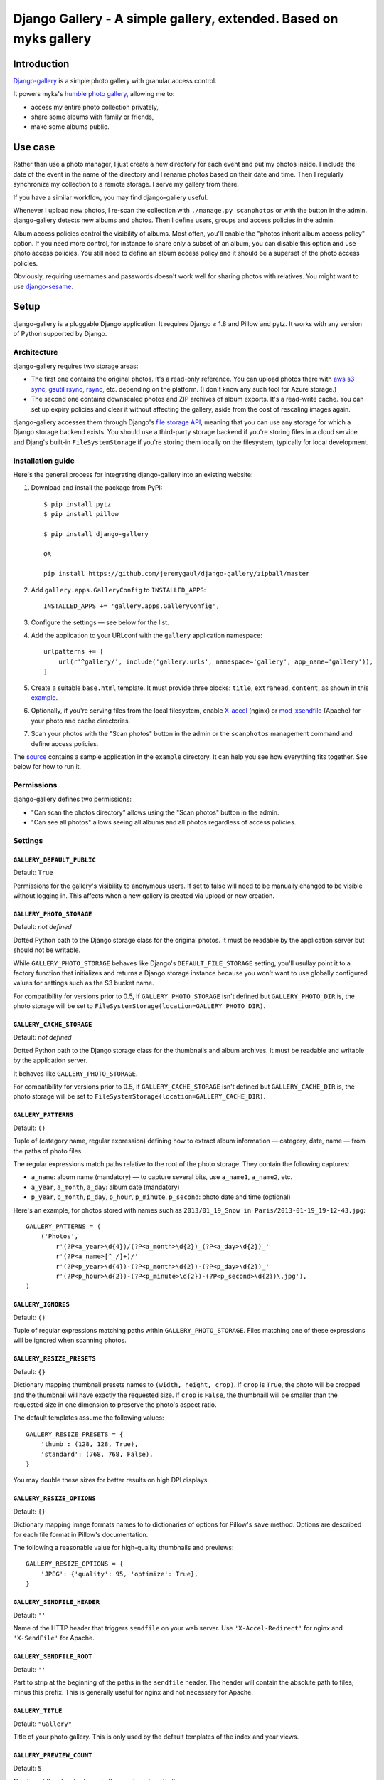 Django Gallery - A simple gallery, extended.  Based on myks gallery
#############

Introduction
============

`Django-gallery`_ is a simple photo gallery with granular access control.

It powers myks's `humble photo gallery`_, allowing me to:

- access my entire photo collection privately,
- share some albums with family or friends,
- make some albums public.

.. _django-gallery: https://github.com/jeremygaul/django-gallery
.. _humble photo gallery: http://myks.org/photos/

Use case
========

Rather than use a photo manager, I just create a new directory for each event
and put my photos inside. I include the date of the event in the name of the
directory and I rename photos based on their date and time. Then I regularly
synchronize my collection to a remote storage. I serve my gallery from there.

If you have a similar workflow, you may find django-gallery useful.

Whenever I upload new photos, I re-scan the collection with ``./manage.py
scanphotos`` or with the button in the admin. django-gallery detects new albums
and photos. Then I define users, groups and access policies in the admin.

Album access policies control the visibility of albums. Most often, you'll
enable the "photos inherit album access policy" option. If you need more
control, for instance to share only a subset of an album, you can disable this
option and use photo access policies. You still need to define an album access
policy and it should be a superset of the photo access policies.

Obviously, requiring usernames and passwords doesn't work well for sharing
photos with relatives. You might want to use django-sesame_.

.. _django-sesame: https://github.com/aaugustin/django-sesame

Setup
=====

django-gallery is a pluggable Django application. It requires Django ≥ 1.8 and
Pillow and pytz. It works with any version of Python supported by Django.

Architecture
------------

django-gallery requires two storage areas:

- The first one contains the original photos. It's a read-only reference. You
  can upload photos there with `aws s3 sync`_, `gsutil rsync`_, rsync_, etc.
  depending on the platform. (I don't know any such tool for Azure storage.)
- The second one contains downscaled photos and ZIP archives of album exports.
  It's a read-write cache. You can set up expiry policies and clear it without
  affecting the gallery, aside from the cost of rescaling images again.

django-gallery accesses them through Django's `file storage API`_, meaning that
you can use any storage for which a Django storage backend exists. You should
use a third-party storage backend if you're storing files in a cloud service
and Djang's built-in ``FileSystemStorage`` if you're storing them locally on
the filesystem, typically for local development.

.. _aws s3 sync: http://docs.aws.amazon.com/cli/latest/reference/s3/sync.html
.. _gsutil rsync: https://cloud.google.com/storage/docs/gsutil/commands/rsync
.. _rsync: http://rsync.samba.org/
.. _file storage API: https://docs.djangoproject.com/en/stable/ref/files/storage/

Installation guide
------------------

Here's the general process for integrating django-gallery into an existing
website:

1.  Download and install the package from PyPI::

        $ pip install pytz
        $ pip install pillow
        
        $ pip install django-gallery
        
        OR
        
        pip install https://github.com/jeremygaul/django-gallery/zipball/master

2.  Add ``gallery.apps.GalleryConfig`` to ``INSTALLED_APPS``::

        INSTALLED_APPS += 'gallery.apps.GalleryConfig',

3.  Configure the settings — see below for the list.

4.  Add the application to your URLconf with the ``gallery`` application
    namespace::

        urlpatterns += [
            url(r'^gallery/', include('gallery.urls', namespace='gallery', app_name='gallery')),
        ]

5.  Create a suitable ``base.html`` template. It must provide three blocks:
    ``title``, ``extrahead``, ``content``, as shown in this `example`_.

6.  Optionally, if you're serving files from the local filesystem, enable
    `X-accel`_ (nginx) or `mod_xsendfile`_ (Apache) for your photo and cache
    directories.

7.  Scan your photos with the "Scan photos" button in the admin or the
    ``scanphotos`` management command and define access policies.

The source_ contains a sample application in the ``example`` directory. It can
help you see how everything fits together. See below for how to run it.

.. _example: https://github.com/jeremygaul/django-gallery/blob/master/example/example/templates/base.html
.. _X-accel: http://wiki.nginx.org/X-accel
.. _mod_xsendfile: https://tn123.org/mod_xsendfile/
.. _source: https://github.com/aaugustin/django-gallery

Permissions
-----------

django-gallery defines two permissions:

- "Can scan the photos directory" allows using the "Scan photos" button in the
  admin.
- "Can see all photos" allows seeing all albums and all photos regardless of
  access policies.

Settings
--------

``GALLERY_DEFAULT_PUBLIC``
...................

Default: ``True``

Permissions for the gallery's visibility to anonymous users. If set to false will need to be manually changed to be visible without logging in. This affects when a new gallery is created via upload or new creation.

``GALLERY_PHOTO_STORAGE``
.........................

Default: *not defined*

Dotted Python path to the Django storage class for the original photos. It
must be readable by the application server but should not be writable.

While ``GALLERY_PHOTO_STORAGE`` behaves like Django's ``DEFAULT_FILE_STORAGE``
setting, you'll usullay point it to a factory function that initializes and
returns a Django storage instance because you won't want to use globally
configured values for settings such as the S3 bucket name.

For compatibility for versions prior to 0.5, if ``GALLERY_PHOTO_STORAGE``
isn't defined but ``GALLERY_PHOTO_DIR`` is, the photo storage will be set to
``FileSystemStorage(location=GALLERY_PHOTO_DIR)``.

``GALLERY_CACHE_STORAGE``
.........................

Default: *not defined*

Dotted Python path to the Django storage class for the thumbnails and album
archives. It must be readable and writable by the application server.

It behaves like ``GALLERY_PHOTO_STORAGE``.

For compatibility for versions prior to 0.5, if ``GALLERY_CACHE_STORAGE``
isn't defined but ``GALLERY_CACHE_DIR`` is, the photo storage will be set to
``FileSystemStorage(location=GALLERY_CACHE_DIR)``.

``GALLERY_PATTERNS``
....................

Default: ``()``

Tuple of (category name, regular expression) defining how to extract album
information — category, date, name — from the paths of photo files.

The regular expressions match paths relative to the root of the photo storage.
They contain the following captures:

- ``a_name``: album name (mandatory) — to capture several bits, use
  ``a_name1``, ``a_name2``, etc.
- ``a_year``, ``a_month``, ``a_day``: album date (mandatory)
- ``p_year``, ``p_month``, ``p_day``, ``p_hour``, ``p_minute``, ``p_second``:
  photo date and time (optional)

Here's an example, for photos stored with names such as ``2013/01_19_Snow in
Paris/2013-01-19_19-12-43.jpg``::

    GALLERY_PATTERNS = (
        ('Photos',
            r'(?P<a_year>\d{4})/(?P<a_month>\d{2})_(?P<a_day>\d{2})_'
            r'(?P<a_name>[^_/]+)/'
            r'(?P<p_year>\d{4})-(?P<p_month>\d{2})-(?P<p_day>\d{2})_'
            r'(?P<p_hour>\d{2})-(?P<p_minute>\d{2})-(?P<p_second>\d{2})\.jpg'),
    )

``GALLERY_IGNORES``
...................

Default: ``()``

Tuple of regular expressions matching paths within ``GALLERY_PHOTO_STORAGE``.
Files matching one of these expressions will be ignored when scanning photos.

``GALLERY_RESIZE_PRESETS``
..........................

Default: ``{}``

Dictionary mapping thumbnail presets names to ``(width, height, crop)``. If
``crop`` is ``True``, the photo will be cropped and the thumbnail will have
exactly the requested size. If ``crop`` is ``False``, the thumbnaill will be
smaller than the requested size in one dimension to preserve the photo's
aspect ratio.

The default templates assume the following values::

    GALLERY_RESIZE_PRESETS = {
        'thumb': (128, 128, True),
        'standard': (768, 768, False),
    }

You may double these sizes for better results on high DPI displays.

``GALLERY_RESIZE_OPTIONS``
..........................

Default: ``{}``

Dictionary mapping image formats names to to dictionaries of options for
Pillow's ``save`` method. Options are described for each file format in
Pillow's documentation.

The following a reasonable value for high-quality thumbnails and previews::

    GALLERY_RESIZE_OPTIONS = {
        'JPEG': {'quality': 95, 'optimize': True},
    }

.. _options:

``GALLERY_SENDFILE_HEADER``
............................

Default: ``''``

Name of the HTTP header that triggers ``sendfile`` on your web server. Use
``'X-Accel-Redirect'`` for nginx and ``'X-SendFile'`` for Apache.

``GALLERY_SENDFILE_ROOT``
.........................

Default: ``''``

Part to strip at the beginning of the paths in the ``sendfile`` header. The
header will contain the absolute path to files, minus this prefix. This is
generally useful for nginx and not necessary for Apache.

``GALLERY_TITLE``
.................

Default: ``"Gallery"``

Title of your photo gallery. This is only used by the default templates of the
index and year views.

``GALLERY_PREVIEW_COUNT``
.........................

Default: ``5``

Number of thumbnails shown in the preview of each album.

``GALLERY_ARCHIVE_EXPIRY``
..........................

Default: ``None`` or ``60``

Duration in days during which album archives are kept in cache. ``None``
disables expiration.

When using a remote storage system such as S3, configuring an expiry policy
for the ``export`` folder directly on the storage system is more efficient.

For compatibility with versions prior to 0.5, if ``GALLERY_CACHE_DIR`` is
defined, ``GALLERY_ARCHIVE_EXPIRY`` defaults to ``60``.


Running the sample application
==============================

1.  Make sure Django and Pillow are installed

2.  Download some pictures (warning: these files are large, total = 50MB; you
    can use photos of your own instead as long as you respect the format of
    the directory name: ``YYYY_MM_DD_album name``)::

    $ cd example
    $ mkdir cache
    $ mkdir photos
    $ mkdir "photos/2013_01_01_Featured Pictures"
    $ cd "photos/2013_01_01_Featured Pictures"
    $ wget http://upload.wikimedia.org/wikipedia/commons/5/51/2012-11-23_16-05-52-grande-cascade-tendon.jpg
    $ wget http://upload.wikimedia.org/wikipedia/commons/5/56/Crooked_Beak_of_Heaven_Mask.jpg
    $ wget http://upload.wikimedia.org/wikipedia/commons/a/a4/Iglesia_de_Nuestra_Se%C3%B1ora_de_La_Blanca%2C_Cardej%C3%B3n%2C_Espa%C3%B1a%2C_2012-09-01%2C_DD_02.   JPG
    $ wget http://upload.wikimedia.org/wikipedia/commons/1/17/Iglesia_del_Esp%C3%ADritu_Santo%2C_Landshut%2C_Alemania%2C_2012-05-27%2C_DD_02.JPG
    $ wget http://upload.wikimedia.org/wikipedia/commons/3/33/Viru_Bog%2C_Parque_Nacional_Lahemaa%2C_Estonia%2C_2012-08-12%2C_DD_60.JPG
    $ wget http://upload.wikimedia.org/wikipedia/commons/d/d7/Castillo_Trausnitz%2C_Landshut%2C_Alemania%2C_2012-05-27%2C_DD_18.JPG
    $ wget http://upload.wikimedia.org/wikipedia/commons/b/b7/Catedral_de_Alejandro_Nevsky%2C_Tallin%2C_Estonia%2C_2012-08-11%2C_DD_46.JPG
    $ wget http://upload.wikimedia.org/wikipedia/commons/3/3f/Crassula_arborescens%2C_Jard%C3%ADn_Bot%C3%A1nico%2C_M%C3%BAnich%2C_Alemania_2012-04-21%2C_DD_01.JPG
    $ wget http://upload.wikimedia.org/wikipedia/commons/8/86/Plaza_del_ayuntamiento%2C_Set%C3%BAbal%2C_Portugal%2C_2012-08-17%2C_DD_01.JPG
    $ wget http://upload.wikimedia.org/wikipedia/commons/7/71/4_cilindros_y_museo_BMW%2C_M%C3%BAnich%2C_Alemania_2012-04-28%2C_DD_02.JPG
    $ cd ../..

3.  Run the development server::

    $ ./manage.py migrate
    $ ./manage.py runserver

4.  Go to http://localhost:8000/admin/gallery/album/ and log in. Click the
    "Scan photos" link at the top right, and the "Scan photos" button on the
    next page. You should see the following messages:

    * Scanning path/to/django-gallery/example/photos
    * Adding album 2013_01_01_Featured Pictures (Photos) as Featured Pictures
    * Done (0.01s)

    Go to http://localhost:8000/ and enjoy!

    Since you're logged in as an admin user, you can view albums and photos
    even though you haven't defined any access policies yet.

Changelog
=========

0.1 
---

Changed permissions and model to support custom user models.

Changed albums to default to public = True

Updated example to contain all options


FORK from myks
==============

0.6
---

*Under development*

0.5
---

This version uses the Django file storage API for all operations on files,
making it possible to use services such as Amazon S3 or Google Cloud Storage
for storing photos and thumbnails. It introduces the ``GALLERY_PHOTO_STORAGE``
and ``GALLERY_CACHE_STORAGE`` settings. They supersede ``GALLERY_PHOTO_DIR``
and ``GALLERY_CACHE_DIR``.

When upgrading to 0.5 or later, you should clear the cache directory.
Previously cached thumbnails and exports won't be used by this version.

It also include some smaller changes.

* Switched ordering of albums to always show the most recent albums first.
* Allowed customizing the number of photos in album previews.
* Preserved original order of photos in album previews.
* Added pagination on album preview pages.
* Changed the hashing schema. This invalides the cache. You should clear it.
* Fixed collision between zip archives containing photos with the same name.

0.4
---

* Provided exports of albums as zip archives.
* Fixed preview of photos affected by batch access policy changes.

0.3
---

* Support for Python 3 and Django 1.6.
* Hid public albums by default for logged-in users.
* Switched the default styles to a responsive design.
* Added an option to scanphotos to precompute thumbnails.
* Added an option to scanphotos to resynchronize photo dates.
* Fixed bugs in photo dates.

0.2
---

* Made most settings optional for easier deployment.
* Made "sendfile" optional and used streaming responses as a fallback.
* Worked around a crash in libjpeg when creating large JPEG previews.
* Added many tests.

0.1
---

* Initial public release, with the history from my private repository.
* Added documentation (README file).
* Added a sample application.
